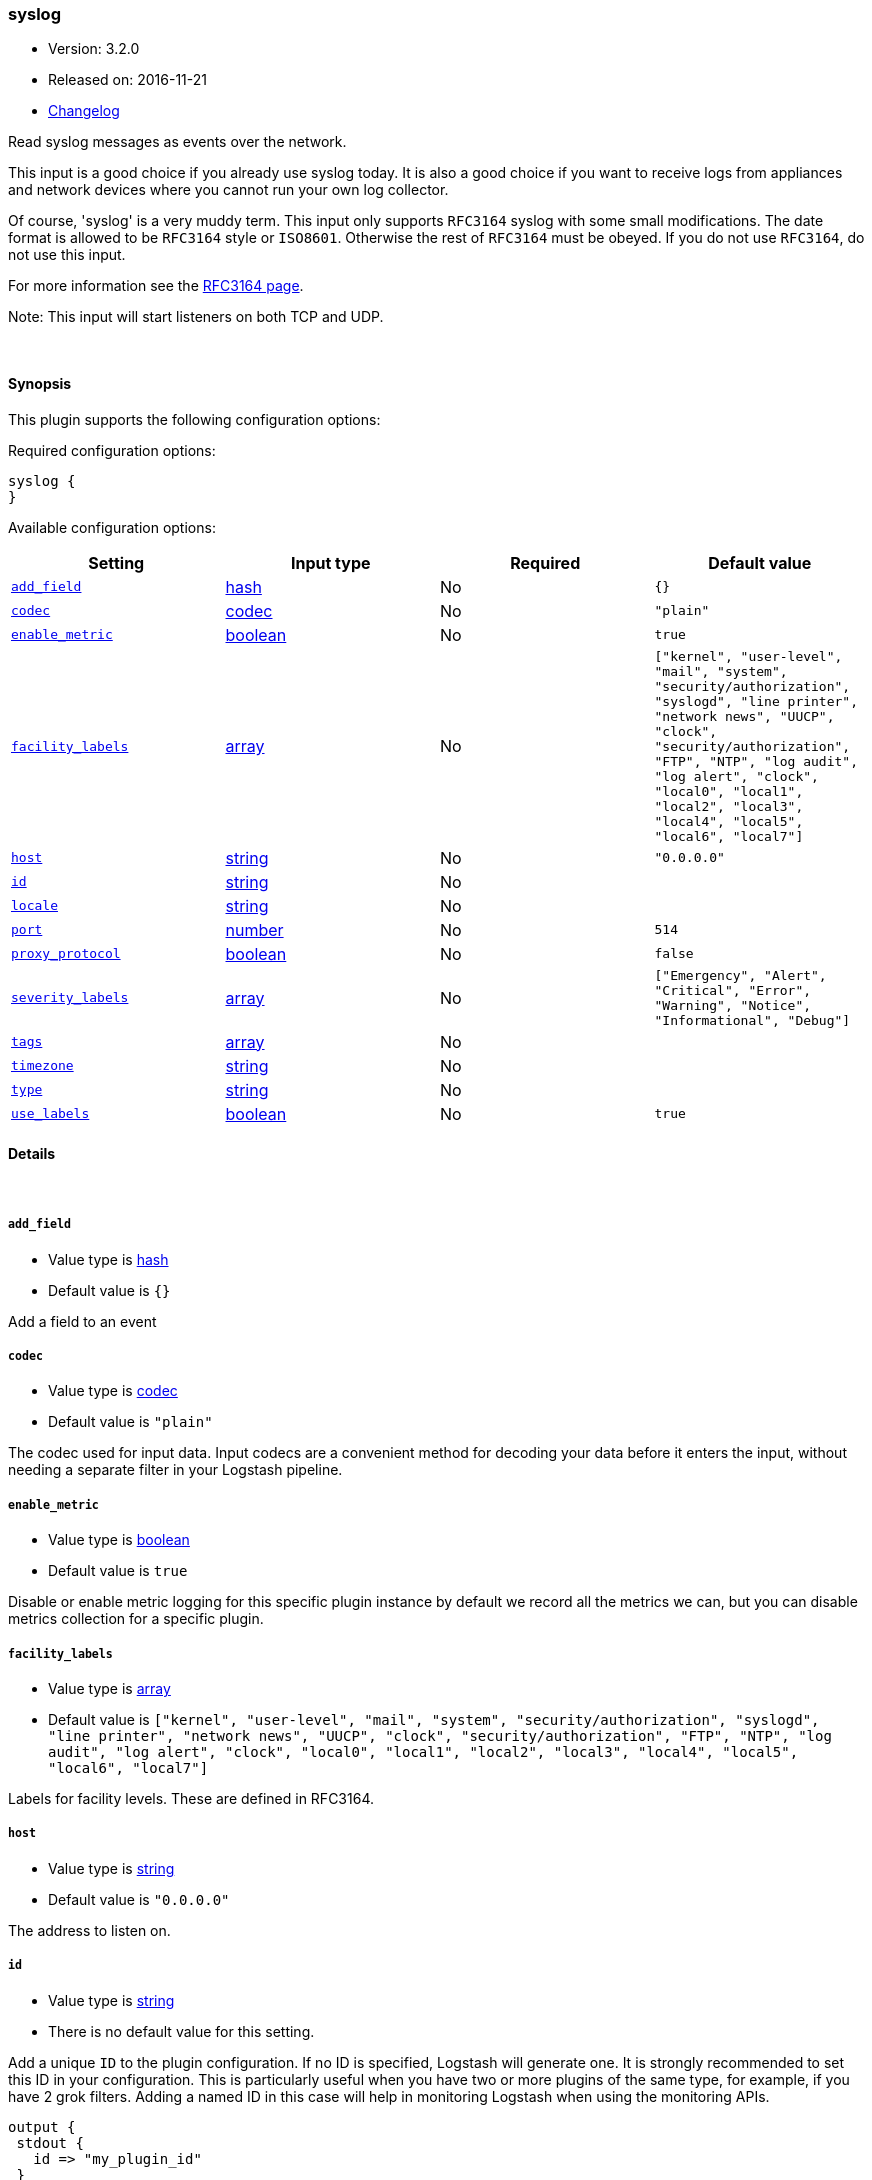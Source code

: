 [[plugins-inputs-syslog]]
=== syslog

* Version: 3.2.0
* Released on: 2016-11-21
* https://github.com/logstash-plugins/logstash-input-syslog/blob/master/CHANGELOG.md#320[Changelog]



Read syslog messages as events over the network.

This input is a good choice if you already use syslog today.
It is also a good choice if you want to receive logs from
appliances and network devices where you cannot run your own
log collector.

Of course, 'syslog' is a very muddy term. This input only supports `RFC3164`
syslog with some small modifications. The date format is allowed to be
`RFC3164` style or `ISO8601`. Otherwise the rest of `RFC3164` must be obeyed.
If you do not use `RFC3164`, do not use this input.

For more information see the http://www.ietf.org/rfc/rfc3164.txt[RFC3164 page].

Note: This input will start listeners on both TCP and UDP.


&nbsp;

==== Synopsis

This plugin supports the following configuration options:

Required configuration options:

[source,json]
--------------------------
syslog {
}
--------------------------



Available configuration options:

[cols="<,<,<,<m",options="header",]
|=======================================================================
|Setting |Input type|Required|Default value
| <<plugins-inputs-syslog-add_field>> |<<hash,hash>>|No|`{}`
| <<plugins-inputs-syslog-codec>> |<<codec,codec>>|No|`"plain"`
| <<plugins-inputs-syslog-enable_metric>> |<<boolean,boolean>>|No|`true`
| <<plugins-inputs-syslog-facility_labels>> |<<array,array>>|No|`["kernel", "user-level", "mail", "system", "security/authorization", "syslogd", "line printer", "network news", "UUCP", "clock", "security/authorization", "FTP", "NTP", "log audit", "log alert", "clock", "local0", "local1", "local2", "local3", "local4", "local5", "local6", "local7"]`
| <<plugins-inputs-syslog-host>> |<<string,string>>|No|`"0.0.0.0"`
| <<plugins-inputs-syslog-id>> |<<string,string>>|No|
| <<plugins-inputs-syslog-locale>> |<<string,string>>|No|
| <<plugins-inputs-syslog-port>> |<<number,number>>|No|`514`
| <<plugins-inputs-syslog-proxy_protocol>> |<<boolean,boolean>>|No|`false`
| <<plugins-inputs-syslog-severity_labels>> |<<array,array>>|No|`["Emergency", "Alert", "Critical", "Error", "Warning", "Notice", "Informational", "Debug"]`
| <<plugins-inputs-syslog-tags>> |<<array,array>>|No|
| <<plugins-inputs-syslog-timezone>> |<<string,string>>|No|
| <<plugins-inputs-syslog-type>> |<<string,string>>|No|
| <<plugins-inputs-syslog-use_labels>> |<<boolean,boolean>>|No|`true`
|=======================================================================


==== Details

&nbsp;

[[plugins-inputs-syslog-add_field]]
===== `add_field` 

  * Value type is <<hash,hash>>
  * Default value is `{}`

Add a field to an event

[[plugins-inputs-syslog-codec]]
===== `codec` 

  * Value type is <<codec,codec>>
  * Default value is `"plain"`

The codec used for input data. Input codecs are a convenient method for decoding your data before it enters the input, without needing a separate filter in your Logstash pipeline.

[[plugins-inputs-syslog-enable_metric]]
===== `enable_metric` 

  * Value type is <<boolean,boolean>>
  * Default value is `true`

Disable or enable metric logging for this specific plugin instance
by default we record all the metrics we can, but you can disable metrics collection
for a specific plugin.

[[plugins-inputs-syslog-facility_labels]]
===== `facility_labels` 

  * Value type is <<array,array>>
  * Default value is `["kernel", "user-level", "mail", "system", "security/authorization", "syslogd", "line printer", "network news", "UUCP", "clock", "security/authorization", "FTP", "NTP", "log audit", "log alert", "clock", "local0", "local1", "local2", "local3", "local4", "local5", "local6", "local7"]`

Labels for facility levels. These are defined in RFC3164.

[[plugins-inputs-syslog-host]]
===== `host` 

  * Value type is <<string,string>>
  * Default value is `"0.0.0.0"`

The address to listen on.

[[plugins-inputs-syslog-id]]
===== `id` 

  * Value type is <<string,string>>
  * There is no default value for this setting.

Add a unique `ID` to the plugin configuration. If no ID is specified, Logstash will generate one. 
It is strongly recommended to set this ID in your configuration. This is particularly useful 
when you have two or more plugins of the same type, for example, if you have 2 grok filters. 
Adding a named ID in this case will help in monitoring Logstash when using the monitoring APIs.

[source,ruby]
---------------------------------------------------------------------------------------------------
output {
 stdout {
   id => "my_plugin_id"
 }
}
---------------------------------------------------------------------------------------------------


[[plugins-inputs-syslog-locale]]
===== `locale` 

  * Value type is <<string,string>>
  * There is no default value for this setting.

Specify a locale to be used for date parsing using either IETF-BCP47 or POSIX language tag.
Simple examples are `en`,`en-US` for BCP47 or `en_US` for POSIX.
If not specified, the platform default will be used.

The locale is mostly necessary to be set for parsing month names (pattern with MMM) and
weekday names (pattern with EEE).


[[plugins-inputs-syslog-port]]
===== `port` 

  * Value type is <<number,number>>
  * Default value is `514`

The port to listen on. Remember that ports less than 1024 (privileged
ports) may require root to use.

[[plugins-inputs-syslog-proxy_protocol]]
===== `proxy_protocol` 

  * Value type is <<boolean,boolean>>
  * Default value is `false`

Proxy protocol support, only v1 is supported at this time
http://www.haproxy.org/download/1.5/doc/proxy-protocol.txt

[[plugins-inputs-syslog-severity_labels]]
===== `severity_labels` 

  * Value type is <<array,array>>
  * Default value is `["Emergency", "Alert", "Critical", "Error", "Warning", "Notice", "Informational", "Debug"]`

Labels for severity levels. These are defined in RFC3164.

[[plugins-inputs-syslog-tags]]
===== `tags` 

  * Value type is <<array,array>>
  * There is no default value for this setting.

Add any number of arbitrary tags to your event.

This can help with processing later.

[[plugins-inputs-syslog-timezone]]
===== `timezone` 

  * Value type is <<string,string>>
  * There is no default value for this setting.

Specify a time zone canonical ID to be used for date parsing.
The valid IDs are listed on the [Joda.org available time zones page](http://joda-time.sourceforge.net/timezones.html).
This is useful in case the time zone cannot be extracted from the value,
and is not the platform default.
If this is not specified the platform default will be used.
Canonical ID is good as it takes care of daylight saving time for you
For example, `America/Los_Angeles` or `Europe/France` are valid IDs.

[[plugins-inputs-syslog-type]]
===== `type` 

  * Value type is <<string,string>>
  * There is no default value for this setting.

Add a `type` field to all events handled by this input.

Types are used mainly for filter activation.

The type is stored as part of the event itself, so you can
also use the type to search for it in Kibana.

If you try to set a type on an event that already has one (for
example when you send an event from a shipper to an indexer) then
a new input will not override the existing type. A type set at
the shipper stays with that event for its life even
when sent to another Logstash server.

[[plugins-inputs-syslog-use_labels]]
===== `use_labels` 

  * Value type is <<boolean,boolean>>
  * Default value is `true`

Use label parsing for severity and facility levels.


